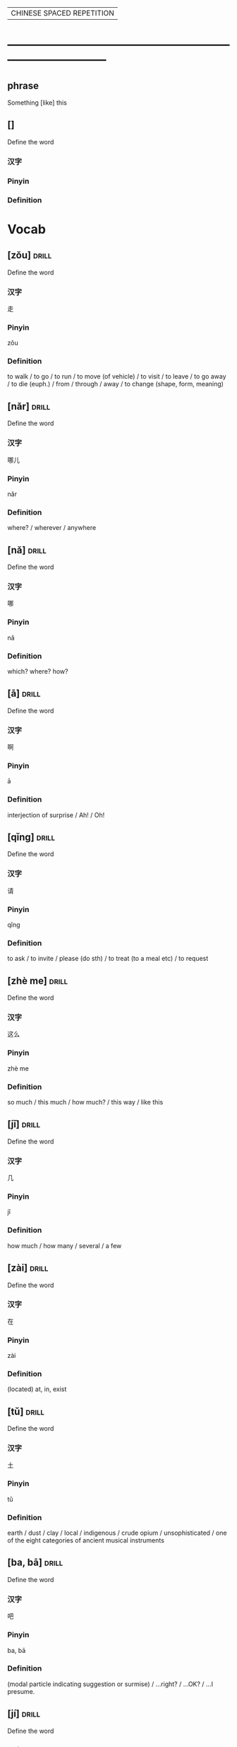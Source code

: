 # -*- mode: org; coding: utf-8 -*-
#+STARTUP: overview
                        | CHINESE SPACED REPETITION |
* ------------------------------------------------------------------------------
** phrase
#  :drill:
  :PROPERTIES:
  :END:
Something [like] this
** []
#  :drill:
  :PROPERTIES:
  :DRILL_CARD_TYPE: multisided
  :END:
Define the word
*** 汉字
*** Pinyin
*** Definition



* Vocab
** [zǒu] 							      :drill:
  :PROPERTIES:
  :DRILL_CARD_TYPE: multisided
  :ID:       0ad24d94-17c2-4516-924b-9f876e631da5
  :END:
Define the word
*** 汉字
走
*** Pinyin
zǒu
*** Definition
to walk / to go / to run / to move (of vehicle) / to visit / to leave /
to go away / to die (euph.) / from / through / away /
to change (shape, form, meaning)
** [nǎr] 							      :drill:
  :PROPERTIES:
  :DRILL_CARD_TYPE: multisided
  :ID:       52a299ff-8062-4c7c-ba49-cca11a6c820f
  :END:
Define the word
*** 汉字
哪儿
*** Pinyin
nǎr
*** Definition
where? / wherever / anywhere
** [nǎ] 							      :drill:
  :PROPERTIES:
  :DRILL_CARD_TYPE: multisided
  :ID:       c23a2643-55e4-43f9-8580-2a2ef005aee9
  :END:
Define the word
*** 汉字
哪
*** Pinyin
nǎ
*** Definition
which? where? how?
** [ā] 								      :drill:
  :PROPERTIES:
  :DRILL_CARD_TYPE: multisided
  :ID:       b53d948d-fd8e-4494-913c-2b42a0e3349a
  :END:
Define the word
*** 汉字
啊
*** Pinyin
ā
*** Definition
interjection of surprise / Ah! / Oh!
** [qǐng] 							      :drill:
  :PROPERTIES:
  :DRILL_CARD_TYPE: multisided
  :ID:       c6ee09f1-8131-4630-87df-2f79853a3dc7
  :END:
Define the word
*** 汉字
请
*** Pinyin
qǐng
*** Definition
to ask / to invite / please (do sth) / to treat (to a meal etc) / to request

** [zhè me] 							      :drill:
  :PROPERTIES:
  :DRILL_CARD_TYPE: multisided
  :ID:       d4fc5f93-1b0d-46d0-9a6e-64d44d8325d8
  :DRILL_LAST_INTERVAL: 0.0
  :DRILL_REPEATS_SINCE_FAIL: 1
  :DRILL_TOTAL_REPEATS: 3
  :DRILL_FAILURE_COUNT: 3
  :DRILL_AVERAGE_QUALITY: 1.667
  :DRILL_EASE: 2.5
  :DRILL_LAST_QUALITY: 2
  :DRILL_LAST_REVIEWED: [2020-03-03 Tue 07:38]
  :END:
Define the word
*** 汉字
这么
*** Pinyin
zhè me
*** Definition
so much / this much / how much? / this way / like this
** [jǐ] 							      :drill:
  :PROPERTIES:
  :DRILL_CARD_TYPE: multisided
  :ID:       c0ded5f8-bc3d-435d-a2d3-f73303eefbf2
  :END:
Define the word
*** 汉字
几
*** Pinyin
jǐ
*** Definition
how much / how many / several / a few
** [zài] 							      :drill:
   SCHEDULED: <2020-02-22 Sat>
  :PROPERTIES:
  :DRILL_CARD_TYPE: multisided
  :ID:       0f444501-d148-48e4-bae7-f4ebe0cc6df9
  :DRILL_LAST_INTERVAL: 4.0
  :DRILL_REPEATS_SINCE_FAIL: 2
  :DRILL_TOTAL_REPEATS: 2
  :DRILL_FAILURE_COUNT: 1
  :DRILL_AVERAGE_QUALITY: 3.0
  :DRILL_EASE: 2.5
  :DRILL_LAST_QUALITY: 4
  :DRILL_LAST_REVIEWED: [2020-02-18 Tue 13:39]
  :END:
Define the word
*** 汉字
在
*** Pinyin
zài
*** Definition
(located) at, in, exist

** [tǔ] 							      :drill:
  :PROPERTIES:
  :DRILL_CARD_TYPE: multisided
  :ID:       c60a2907-d47f-4e24-aae0-5af1aae99f01
  :END:
Define the word
*** 汉字
土
*** Pinyin
tǔ
*** Definition
earth / dust / clay / local / indigenous / crude opium / unsophisticated /
one of the eight categories of ancient musical instruments
** [ba, bā] 							      :drill:
   SCHEDULED: <2020-03-07 Sat>
  :PROPERTIES:
  :DRILL_CARD_TYPE: multisided
  :ID:       37ad300f-aff6-45a4-a972-ea52926d1169
  :DRILL_LAST_INTERVAL: 3.86
  :DRILL_REPEATS_SINCE_FAIL: 2
  :DRILL_TOTAL_REPEATS: 5
  :DRILL_FAILURE_COUNT: 4
  :DRILL_AVERAGE_QUALITY: 2.2
  :DRILL_EASE: 2.36
  :DRILL_LAST_QUALITY: 3
  :DRILL_LAST_REVIEWED: [2020-03-03 Tue 07:38]
  :END:
Define the word
*** 汉字
吧
*** Pinyin
ba, bā
*** Definition
(modal particle indicating suggestion or surmise) / ...right? / ...OK? /
...I presume.
** [jí] 							      :drill:
  :PROPERTIES:
  :DRILL_CARD_TYPE: multisided
  :ID:       c1d6b657-7048-4bbd-8432-6c09c9a7c6c6
  :DRILL_LAST_INTERVAL: 0.0
  :DRILL_REPEATS_SINCE_FAIL: 1
  :DRILL_TOTAL_REPEATS: 5
  :DRILL_FAILURE_COUNT: 5
  :DRILL_AVERAGE_QUALITY: 1.8
  :DRILL_EASE: 2.5
  :DRILL_LAST_QUALITY: 2
  :DRILL_LAST_REVIEWED: [2020-03-03 Tue 07:38]
  :END:
Define the word
*** 汉字
集
*** Pinyin
jí
*** Definition
to gather / to collect / collected works /
classifier for sections of a TV series etc: episode
** [yǒu] 							      :drill:
   SCHEDULED: <2020-02-22 Sat>
  :PROPERTIES:
  :DRILL_CARD_TYPE: multisided
  :ID:       0a0e321f-8572-48be-900a-c208460f1c5c
  :DRILL_LAST_INTERVAL: 4.0
  :DRILL_REPEATS_SINCE_FAIL: 2
  :DRILL_TOTAL_REPEATS: 1
  :DRILL_FAILURE_COUNT: 0
  :DRILL_AVERAGE_QUALITY: 4.0
  :DRILL_EASE: 2.5
  :DRILL_LAST_QUALITY: 4
  :DRILL_LAST_REVIEWED: [2020-02-18 Tue 21:50]
  :END:
Define the word
*** 汉字
有
*** Pinyin
yǒu
*** Definition
to have, there is, there are, to exist, to be
** [láile] 							      :drill:
   SCHEDULED: <2020-02-21 Fri>
  :PROPERTIES:
  :DRILL_CARD_TYPE: multisided
  :ID:       a6684081-129b-487b-81d9-5dcad9762a2d
  :DRILL_LAST_INTERVAL: 3.86
  :DRILL_REPEATS_SINCE_FAIL: 2
  :DRILL_TOTAL_REPEATS: 1
  :DRILL_FAILURE_COUNT: 0
  :DRILL_AVERAGE_QUALITY: 3.0
  :DRILL_EASE: 2.36
  :DRILL_LAST_QUALITY: 3
  :DRILL_LAST_REVIEWED: [2020-02-17 Mon 13:45]
  :END:
Define the word
*** 汉字
来了
*** Pinyin
láile
*** Definition
coming
** [cóng] 							      :drill:
   SCHEDULED: <2020-02-21 Fri>
  :PROPERTIES:
  :DRILL_CARD_TYPE: multisided
  :ID:       8e84648a-3690-4be6-88fd-248ddc485ba8
  :DRILL_LAST_INTERVAL: 4.14
  :DRILL_REPEATS_SINCE_FAIL: 2
  :DRILL_TOTAL_REPEATS: 1
  :DRILL_FAILURE_COUNT: 0
  :DRILL_AVERAGE_QUALITY: 5.0
  :DRILL_EASE: 2.6
  :DRILL_LAST_QUALITY: 5
  :DRILL_LAST_REVIEWED: [2020-02-17 Mon 14:03]
  :END:
Define the word
*** 汉字
从
*** Pinyin
cóng
*** Definition
from
** [dì] 							      :drill:
   SCHEDULED: <2020-02-21 Fri>
  :PROPERTIES:
  :DRILL_CARD_TYPE: multisided
  :ID:       a55f6d83-cd43-43ae-b37f-ef14882a7eef
  :DRILL_LAST_INTERVAL: 3.86
  :DRILL_REPEATS_SINCE_FAIL: 2
  :DRILL_TOTAL_REPEATS: 1
  :DRILL_FAILURE_COUNT: 0
  :DRILL_AVERAGE_QUALITY: 3.0
  :DRILL_EASE: 2.36
  :DRILL_LAST_QUALITY: 3
  :DRILL_LAST_REVIEWED: [2020-02-17 Mon 14:03]
  :END:
Define the word
*** 汉字
第
*** Pinyin
dì
*** Definition
prefix before numbers.
used before numerals to form ordinal numbers.


* Characters
** [zǒu] 							      :drill:
  :PROPERTIES:
  :DRILL_CARD_TYPE: twosided
  :ID:       c2dd821d-2ef2-4d3b-b9b8-6ec48fc76592
  :END:
Define the word
*** 汉字
走
*** Pinyin
zǒu
*** Definition
to walk / to go / to run / to move (of vehicle) / to visit / to leave /
to go away / to die (euph.) / from / through / away /
to change (shape, form, meaning)
** [nǎr] 							      :drill:
  :PROPERTIES:
  :DRILL_CARD_TYPE: twosided
  :ID:       34e9ab77-7995-4b1b-bd55-f241e39855e7
  :END:
Define the word
*** 汉字
哪儿
*** Pinyin
nǎr
*** Definition
where? / wherever / anywhere
** [nǎ] 							      :drill:
  :PROPERTIES:
  :DRILL_CARD_TYPE: twosided
  :ID:       f0b48c09-cfed-4716-9f9a-6259dc17ec03
  :END:
Define the word
*** 汉字
哪
*** Pinyin
nǎ
*** Definition
which? where? how?
** [ā] 								      :drill:
  :PROPERTIES:
  :DRILL_CARD_TYPE: twosided
  :ID:       af76d53b-4039-49f7-9b97-b330ed8def75
  :END:
Define the word
*** 汉字
啊
*** Pinyin
ā
*** Definition
interjection of surprise / Ah! / Oh!
** [qǐng] 							      :drill:
  :PROPERTIES:
  :DRILL_CARD_TYPE: twosided
  :ID:       45ea5bfd-ecec-4a40-a96c-766d9bf04a5c
  :END:
Define the word
*** 汉字
请
*** Pinyin
qǐng
*** Definition
to ask / to invite / please (do sth) / to treat (to a meal etc) / to request

** [zhè me] 							      :drill:
  :PROPERTIES:
  :DRILL_CARD_TYPE: twosided
  :ID:       e1318301-8fb6-4597-81cb-f961557ae020
  :END:
Define the word
*** 汉字
这么
*** Pinyin
zhè me
*** Definition
so much / this much / how much? / this way / like this
** [jǐ] 							      :drill:
  :PROPERTIES:
  :DRILL_CARD_TYPE: twosided
  :ID:       861655f4-a9fd-45e6-92ed-39e0e9cec31f
  :END:
Define the word
*** 汉字
几
*** Pinyin
jǐ
*** Definition
how much / how many / several / a few
** [zài] 							      :drill:
   SCHEDULED: <2020-03-01 Sun>
  :PROPERTIES:
  :DRILL_CARD_TYPE: twosided
  :ID:       f0f0612b-2788-41dd-a704-cf537a861501
  :DRILL_LAST_INTERVAL: 3.86
  :DRILL_REPEATS_SINCE_FAIL: 2
  :DRILL_TOTAL_REPEATS: 2
  :DRILL_FAILURE_COUNT: 1
  :DRILL_AVERAGE_QUALITY: 2.5
  :DRILL_EASE: 2.36
  :DRILL_LAST_QUALITY: 3
  :DRILL_LAST_REVIEWED: [2020-02-26 Wed 13:56]
  :END:
Define the word
*** 汉字
在
*** Pinyin
zài
*** Definition
(located) at, in, exist
** [tǔ] 							      :drill:
   SCHEDULED: <2020-02-22 Sat>
  :PROPERTIES:
  :DRILL_CARD_TYPE: twosided
  :ID:       aa257295-55e5-441c-8d78-f6a508c561f5
  :DRILL_LAST_INTERVAL: 3.86
  :DRILL_REPEATS_SINCE_FAIL: 2
  :DRILL_TOTAL_REPEATS: 1
  :DRILL_FAILURE_COUNT: 0
  :DRILL_AVERAGE_QUALITY: 3.0
  :DRILL_EASE: 2.36
  :DRILL_LAST_QUALITY: 3
  :DRILL_LAST_REVIEWED: [2020-02-18 Tue 21:53]
  :END:
Define the word
*** 汉字
土
*** Pinyin
tǔ
*** Definition
earth / dust / clay / local / indigenous / crude opium / unsophisticated /
one of the eight categories of ancient musical instruments** [ba, bā] 							      :drill:
  :PROPERTIES:
  :DRILL_CARD_TYPE: twosided
  :ID:       e5898d2f-74a1-4d3e-8295-bae520eda92f
  :END:
Define the word
** [ba, bā] 							      :drill:
  :PROPERTIES:
  :DRILL_CARD_TYPE: twosided
  :ID:       6d11893d-dc57-4e03-898a-8b75a2dd42c1
  :DRILL_LAST_INTERVAL: 0.0
  :DRILL_REPEATS_SINCE_FAIL: 1
  :DRILL_TOTAL_REPEATS: 2
  :DRILL_FAILURE_COUNT: 2
  :DRILL_AVERAGE_QUALITY: 2.0
  :DRILL_EASE: 2.5
  :DRILL_LAST_QUALITY: 2
  :DRILL_LAST_REVIEWED: [2020-03-03 Tue 07:38]
  :END:
Define the word
*** 汉字
吧
*** Pinyin
ba, bā
*** Definition
(modal particle indicating suggestion or surmise) / ...right? / ...OK? /
...I presume.
*** Example Sentence

** [jí] 							      :drill:
  :PROPERTIES:
  :DRILL_CARD_TYPE: twosided
  :ID:       c9bf967b-de96-4adc-9b78-24cd92e379ee
  :DRILL_LAST_INTERVAL: 0.0
  :DRILL_REPEATS_SINCE_FAIL: 1
  :DRILL_TOTAL_REPEATS: 4
  :DRILL_FAILURE_COUNT: 4
  :DRILL_AVERAGE_QUALITY: 1.75
  :DRILL_EASE: 2.5
  :DRILL_LAST_QUALITY: 2
  :DRILL_LAST_REVIEWED: [2020-03-03 Tue 07:37]
  :END:
Define the word
*** 汉字
集
*** Pinyin
jí
*** Definition
to gather / to collect / collected works /
classifier for sections of a TV series etc: episode
** [yǒu] 							      :drill:
   SCHEDULED: <2020-02-22 Sat>
  :PROPERTIES:
  :DRILL_CARD_TYPE: twosided
  :ID:       4a8b357e-8553-4ceb-99ff-e6bdc7b843b1
  :DRILL_LAST_INTERVAL: 4.14
  :DRILL_REPEATS_SINCE_FAIL: 2
  :DRILL_TOTAL_REPEATS: 1
  :DRILL_FAILURE_COUNT: 0
  :DRILL_AVERAGE_QUALITY: 5.0
  :DRILL_EASE: 2.6
  :DRILL_LAST_QUALITY: 5
  :DRILL_LAST_REVIEWED: [2020-02-18 Tue 13:40]
  :END:
Define the word
*** 汉字
有
*** Pinyin
yǒu
*** Definition
to have, there is, there are, to exist, to be
** [láile] 							      :drill:
   SCHEDULED: <2020-02-27 Thu>
  :PROPERTIES:
  :DRILL_CARD_TYPE: twosided
  :ID:       a6684081-129b-487b-81d9-5dcad9762a2d
  :DRILL_LAST_INTERVAL: 9.43
  :DRILL_REPEATS_SINCE_FAIL: 3
  :DRILL_TOTAL_REPEATS: 2
  :DRILL_FAILURE_COUNT: 0
  :DRILL_AVERAGE_QUALITY: 4.0
  :DRILL_EASE: 2.46
  :DRILL_LAST_QUALITY: 5
  :DRILL_LAST_REVIEWED: [2020-02-18 Tue 13:41]
  :END:
Define the word
*** 汉字
来了
*** Pinyin
láile
*** Definition
coming
** [cóng] 							      :drill:
   SCHEDULED: <2020-03-13 Fri>
  :PROPERTIES:
  :DRILL_CARD_TYPE: twosided
  :ID:       d3cbff03-eb27-4cad-99d3-8dbab1cfb675
  :DRILL_LAST_INTERVAL: 10.3873
  :DRILL_REPEATS_SINCE_FAIL: 3
  :DRILL_TOTAL_REPEATS: 2
  :DRILL_FAILURE_COUNT: 0
  :DRILL_AVERAGE_QUALITY: 4.0
  :DRILL_EASE: 2.46
  :DRILL_LAST_QUALITY: 3
  :DRILL_LAST_REVIEWED: [2020-03-03 Tue 07:39]
  :END:
Define the word
*** 汉字
从
*** Pinyin
cóng
*** Definition
from
** [dì] 							      :drill:
   SCHEDULED: <2020-03-07 Sat>
  :PROPERTIES:
  :DRILL_CARD_TYPE: twosided
  :ID:       627e9b5e-eff5-4b9e-837b-33a55a272538
  :DRILL_LAST_INTERVAL: 3.86
  :DRILL_REPEATS_SINCE_FAIL: 2
  :DRILL_TOTAL_REPEATS: 4
  :DRILL_FAILURE_COUNT: 3
  :DRILL_AVERAGE_QUALITY: 2.0
  :DRILL_EASE: 2.36
  :DRILL_LAST_QUALITY: 3
  :DRILL_LAST_REVIEWED: [2020-03-03 Tue 07:38]
  :END:
Define the word
*** 汉字
第
*** Pinyin
dì
*** Definition
prefix before numbers.
used before numerals to form ordinal numbers.



* Phrases
** phrase 							      :drill:
   SCHEDULED: <2020-02-22 Sat>
  :PROPERTIES:
  :ID:       f8f13432-c1c8-4fe6-8601-6f2308ee3919
  :DRILL_LAST_INTERVAL: 3.86
  :DRILL_REPEATS_SINCE_FAIL: 2
  :DRILL_TOTAL_REPEATS: 2
  :DRILL_FAILURE_COUNT: 1
  :DRILL_AVERAGE_QUALITY: 2.5
  :DRILL_EASE: 2.36
  :DRILL_LAST_QUALITY: 3
  :DRILL_LAST_REVIEWED: [2020-02-18 Tue 13:51]
  :END:
[看一看  kàn yī kàn]: have a look
[请吗]: please?
[我们这是去哪啊]: Where are we going?
